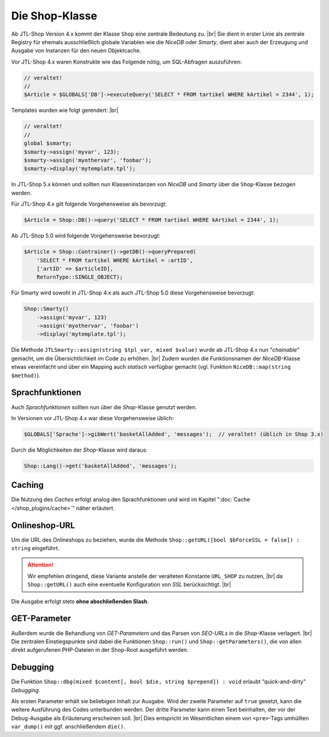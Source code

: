 Die Shop-Klasse
===============

.. |br| raw:: html

   <br />

Ab JTL-Shop Version 4.x kommt der Klasse ``Shop`` eine zentrale Bedeutung zu. |br|
Sie dient in erster Linie als zentrale Registry für ehemals ausschließlich globale Variablen wie die *NiceDB* oder
*Smarty*, dient aber auch der Erzeugung und Ausgabe von Instanzen für den neuen Objektcache.

Vor JTL-Shop 4.x waren Konstrukte wie das Folgende nötig, um SQL-Abfragen auszuführen:

.. code-block:: php

    // veraltet!
    //
    $Article = $GLOBALS['DB']->executeQuery('SELECT * FROM tartikel WHERE kArtikel = 2344', 1);


Templates wurden wie folgt gerendert: |br|

.. code-block:: php

    // veraltet!
    //
    global $smarty;
    $smarty->assign('myvar', 123);
    $smarty->assign('myothervar', 'foobar');
    $smarty->display('mytemplate.tpl');

In JTL-Shop 5.x können und sollten nun Klasseninstanzen von *NiceDB* und *Smarty* über die ``Shop``-Klasse bezogen
werden.

Für JTL-Shop 4.x gilt folgende Vorgehensweise als bevorzugt:

.. code-block:: php

    $Article = Shop::DB()->query('SELECT * FROM tartikel WHERE kArtikel = 2344', 1);

Ab JTL-Shop 5.0 wird folgende Vorgehensweise bevorzugt:

.. code-block:: php

   $Article = Shop::Contrainer()->getDB()->queryPrepared(
       'SELECT * FROM tartikel WHERE kArtikel = :artID',
       ['artID' => $articleID],
       ReturnType::SINGLE_OBJECT);

Für Smarty wird sowohl in JTL-Shop 4.x als auch JTL-Shop 5.0 diese Vorgehensweise bevorzugt:

.. code-block:: php

    Shop::Smarty()
        ->assign('myvar', 123)
        ->assign('myothervar', 'foobar')
        ->display('mytemplate.tpl');

Die Methode ``JTLSmarty::assign(string $tpl_var, mixed $value)`` wurde ab JTL-Shop 4.x nun "*chainable*" gemacht, um
die Übersichtlichkeit im Code zu erhöhen.  |br|
Zudem wurden die Funktionsnamen der *NiceDB*-Klasse etwas vereinfacht und über ein Mapping auch *statisch* verfügbar
gemacht (vgl. Funktion ``NiceDB::map(string $method)``).

Sprachfunktionen
----------------

Auch *Sprachfunktionen* sollten nun über die *Shop*-Klasse genutzt werden.

In Versionen vor JTL-Shop 4.x war diese Vorgehensweise üblich:

.. code-block:: php

    $GLOBALS['Sprache']->gibWert('basketAllAdded', 'messages');  // veraltet! (üblich in Shop 3.x)

Durch die Möglichkeiten der *Shop*-Klasse wird daraus:

.. code-block:: php

    Shop::Lang()->get('basketAllAdded', 'messages');

Caching
-------

Die Nutzung des *Caches* erfolgt analog den Sprachfunktionen und wird im Kapitel ":doc:`Cache </shop_plugins/cache>`"
näher erläutert.

Onlineshop-URL
--------------

Um die URL des Onlineshops zu beziehen, wurde die Methode ``Shop::getURL([bool $bForceSSL = false]) : string``
eingeführt.

.. attention::

    Wir empfehlen dringend, diese Variante anstelle der veralteten Konstante ``URL_SHOP`` zu nutzen, |br|
    da ``Shop::getURL()`` auch eine eventuelle Konfiguration von *SSL* berücksichtigt. |br|

Die Ausgabe erfolgt stets **ohne abschließenden Slash**.

GET-Parameter
-------------

Außerdem wurde die Behandlung von *GET-Parametern* und das Parsen von *SEO-URLs* in die *Shop*-Klasse
verlagert. |br|
Die zentralen Einstiegspunkte sind dabei die Funktionen ``Shop::run()`` und ``Shop::getParameters()``, die von allen
direkt aufgerufenen PHP-Dateien in der Shop-Root ausgeführt werden.

Debugging
---------

Die Funktion ``Shop::dbg(mixed $content[, bool $die, string $prepend]) : void`` erlaubt "quick-and-dirty" *Debugging*.

Als ersten Parameter erhält sie beliebigen Inhalt zur Ausgabe. Wird der zweite Parameter auf
``true`` gesetzt, kann die weitere Ausführung des Codes unterbunden werden. Der dritte Parameter kann einen Text
beinhalten, der vor der Debug-Ausgabe als Erläuterung erscheinen soll. |br|
Dies entspricht im Wesentlichen einem von ``<pre>``-Tags umhüllten ``var_dump()`` mit ggf. anschließendem ``die()``.

